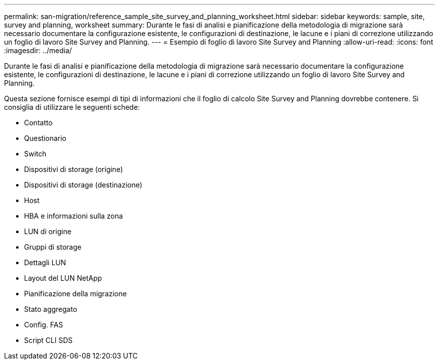 ---
permalink: san-migration/reference_sample_site_survey_and_planning_worksheet.html 
sidebar: sidebar 
keywords: sample, site, survey and planning, worksheet 
summary: Durante le fasi di analisi e pianificazione della metodologia di migrazione sarà necessario documentare la configurazione esistente, le configurazioni di destinazione, le lacune e i piani di correzione utilizzando un foglio di lavoro Site Survey and Planning. 
---
= Esempio di foglio di lavoro Site Survey and Planning
:allow-uri-read: 
:icons: font
:imagesdir: ../media/


[role="lead"]
Durante le fasi di analisi e pianificazione della metodologia di migrazione sarà necessario documentare la configurazione esistente, le configurazioni di destinazione, le lacune e i piani di correzione utilizzando un foglio di lavoro Site Survey and Planning.

Questa sezione fornisce esempi di tipi di informazioni che il foglio di calcolo Site Survey and Planning dovrebbe contenere. Si consiglia di utilizzare le seguenti schede:

* Contatto
* Questionario
* Switch
* Dispositivi di storage (origine)
* Dispositivi di storage (destinazione)
* Host
* HBA e informazioni sulla zona
* LUN di origine
* Gruppi di storage
* Dettagli LUN
* Layout del LUN NetApp
* Pianificazione della migrazione
* Stato aggregato
* Config. FAS
* Script CLI SDS

